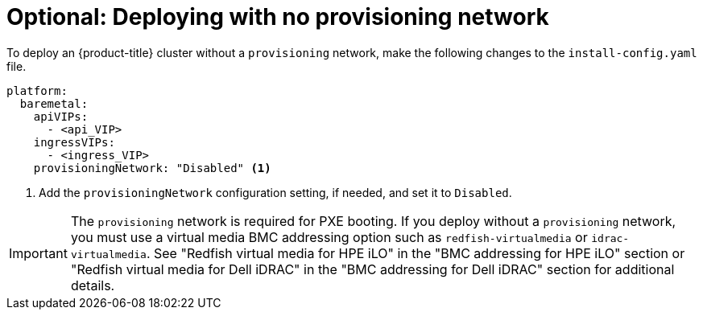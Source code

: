 // This is included in the following assemblies:
//
// ipi-install-configuration-files.adoc

:_content-type: PROCEDURE
[id='modifying-install-config-for-no-provisioning-network_{context}']
= Optional: Deploying with no provisioning network

To deploy an {product-title} cluster without a `provisioning` network, make the following changes to the `install-config.yaml` file.

[source,yaml]
----
platform:
  baremetal:
    apiVIPs: 
      - <api_VIP>
    ingressVIPs: 
      - <ingress_VIP>
    provisioningNetwork: "Disabled" <1>
----

<1> Add the `provisioningNetwork` configuration setting, if needed, and set it to `Disabled`.

[IMPORTANT]
====
The `provisioning` network is required for PXE booting. If you deploy without a `provisioning` network, you must use a virtual media BMC addressing option such as `redfish-virtualmedia` or `idrac-virtualmedia`. See "Redfish virtual media for HPE iLO" in the "BMC addressing for HPE iLO" section or "Redfish virtual media for Dell iDRAC" in the "BMC addressing for Dell iDRAC" section for additional details.
====
